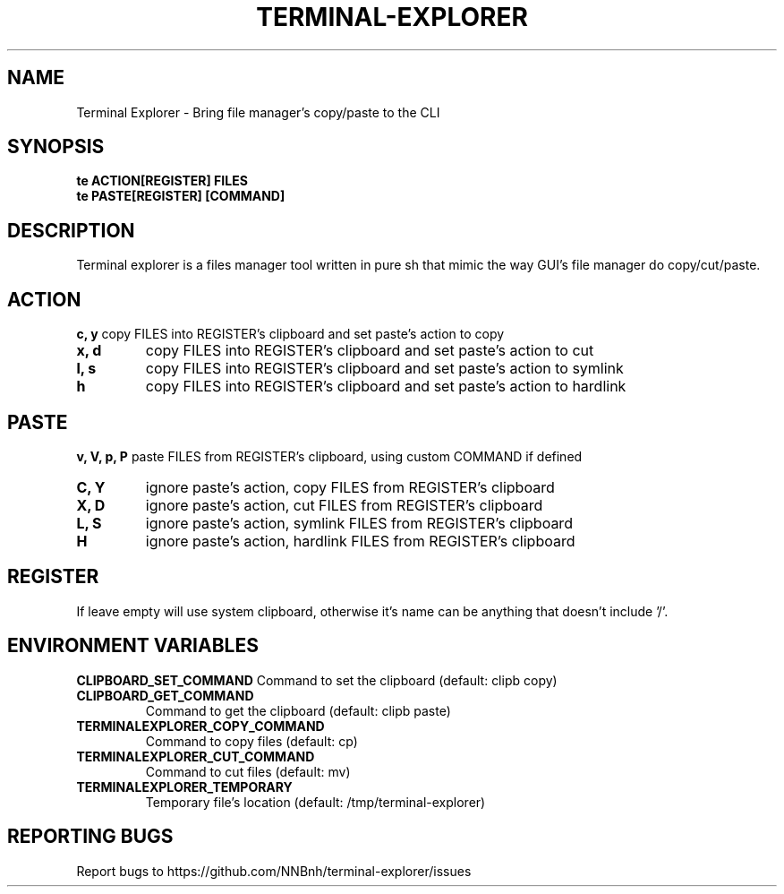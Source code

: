 .TH TERMINAL-EXPLORER "1" "2021" "NNB" "User Commands"
.SH NAME
Terminal Explorer \- Bring file manager's copy/paste to the CLI
.SH SYNOPSIS
.B te ACTION[REGISTER] FILES
.TP
.B te PASTE[REGISTER] [COMMAND]
.SH DESCRIPTION
Terminal explorer is a files manager tool written in pure sh that mimic the way GUI's file manager do copy/cut/paste.
.SH ACTION
\fBc, y\fR
copy FILES into REGISTER's clipboard and set paste's action to copy
.TP
\fBx, d\fR
copy FILES into REGISTER's clipboard and set paste's action to cut
.TP
\fBl, s\fR
copy FILES into REGISTER's clipboard and set paste's action to symlink
.TP
\fBh\fR
copy FILES into REGISTER's clipboard and set paste's action to hardlink
.SH PASTE
\fBv, V, p, P\fR
paste FILES from REGISTER's clipboard, using custom COMMAND if defined
.TP
\fBC, Y\fR
ignore paste's action, copy     FILES from REGISTER's clipboard
.TP
\fBX, D\fR
ignore paste's action, cut      FILES from REGISTER's clipboard
.TP
\fBL, S\fR
ignore paste's action, symlink  FILES from REGISTER's clipboard
.TP
\fBH\fR
ignore paste's action, hardlink FILES from REGISTER's clipboard
.SH REGISTER
If leave empty will use system clipboard,
otherwise it's name can be anything that doesn't include '/'.
.SH ENVIRONMENT VARIABLES
\fBCLIPBOARD_SET_COMMAND\fR
Command to set the clipboard (default: clipb copy)
.TP
\fBCLIPBOARD_GET_COMMAND\fR
Command to get the clipboard (default: clipb paste)
.TP
\fBTERMINALEXPLORER_COPY_COMMAND\fR
Command to copy files (default: cp)
.TP
\fBTERMINALEXPLORER_CUT_COMMAND\fR
Command to cut files (default: mv)
.TP
\fBTERMINALEXPLORER_TEMPORARY\fR
Temporary file's location (default: /tmp/terminal-explorer)
.SH REPORTING BUGS
Report bugs to https://github.com/NNBnh/terminal-explorer/issues
